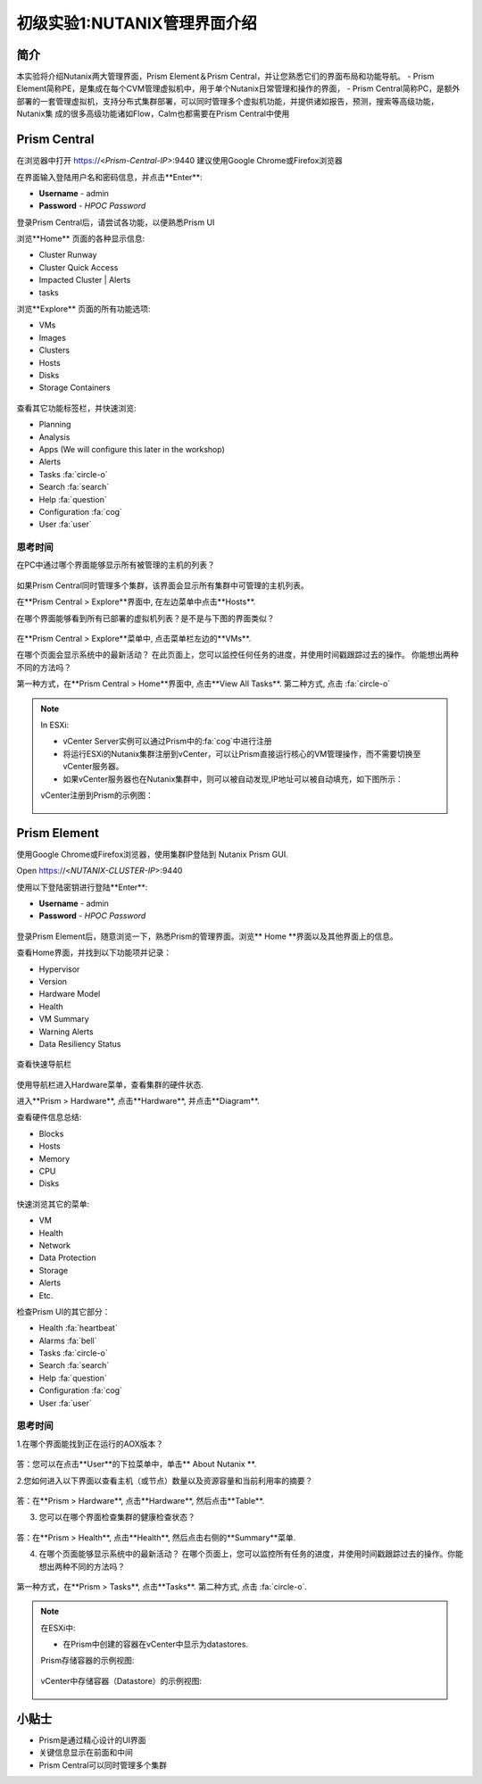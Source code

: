 .. _lab_nutanix_technology_overview:

---------------------------------
初级实验1:NUTANIX管理界面介绍
---------------------------------

简介
++++++++

本实验将介绍Nutanix两大管理界面，Prism Element＆Prism Central，并让您熟悉它们的界面布局和功能导航。
- Prism Element简称PE，是集成在每个CVM管理虚拟机中，用于单个Nutanix日常管理和操作的界面，
- Prism Central简称PC，是额外部署的一套管理虚拟机，支持分布式集群部署，可以同时管理多个虚拟机功能，并提供诸如报告，预测，搜索等高级功能，Nutanix集  成的很多高级功能诸如Flow，Calm也都需要在Prism Central中使用

Prism Central
+++++++++++++

在浏览器中打开 https://<*Prism-Central-IP*>:9440
建议使用Google Chrome或Firefox浏览器

在界面输入登陆用户名和密码信息，并点击**Enter**:

- **Username** - admin
- **Password** - *HPOC Password*

登录Prism Central后，请尝试各功能，以便熟悉Prism UI

浏览**Home** 页面的各种显示信息:

- Cluster Runway
- Cluster Quick Access
- Impacted Cluster | Alerts
- tasks

浏览**Explore** 页面的所有功能选项:

- VMs
- Images
- Clusters
- Hosts
- Disks
- Storage Containers

.. figure:: images/nutanix_tech_overview_10.png

查看其它功能标签栏，并快速浏览:

- Planning
- Analysis
- Apps (We will configure this later in the workshop)
- Alerts
- Tasks :fa:`circle-o`
- Search :fa:`search`
- Help :fa:`question`
- Configuration :fa:`cog`
- User :fa:`user`

.......................
思考时间
.......................

在PC中通过哪个界面能够显示所有被管理的主机的列表？ 

.. figure:: images/nutanix_tech_overview_11.png

.. note::

如果Prism Central同时管理多个集群，该界面会显示所有集群中可管理的主机列表。

在**Prism Central > Explore**界面中, 在左边菜单中点击**Hosts**.

在哪个界面能够看到所有已部署的虚拟机列表？是不是与下图的界面类似？

.. figure:: images/nutanix_tech_overview_12.png

在**Prism Central > Explore**菜单中, 点击菜单栏左边的**VMs**.

在哪个页面会显示系统中的最新活动？
在此页面上，您可以监控任何任务的进度，并使用时间戳跟踪过去的操作。
你能想出两种不同的方法吗？

第一种方式，在**Prism Central > Home**界面中, 点击**View All Tasks**. 
第二种方式, 点击 :fa:`circle-o`

.. note::

  In ESXi:

  - vCenter Server实例可以通过Prism中的:fa:`cog`中进行注册
  - 将运行ESXi的Nutanix集群注册到vCenter，可以让Prism直接运行核心的VM管理操作，而不需要切换至vCenter服务器。
  - 如果vCenter服务器也在Nutanix集群中，则可以被自动发现,IP地址可以被自动填充，如下图所示：

  vCenter注册到Prism的示例图：

  .. figure:: images/nutanix_tech_overview_15.png

Prism Element
+++++++++++++

使用Google Chrome或Firefox浏览器，使用集群IP登陆到 Nutanix Prism GUI.

Open https://<*NUTANIX-CLUSTER-IP*>:9440

使用以下登陆密钥进行登陆**Enter**:

- **Username** - admin
- **Password** - *HPOC Password*

.. figure:: images/nutanix_tech_overview_01.png

登录Prism Element后，随意浏览一下，熟悉Prism的管理界面。浏览** Home **界面以及其他界面上的信息。

查看Home界面，并找到以下功能项并记录：

- Hypervisor
- Version
- Hardware Model
- Health
- VM Summary
- Warning Alerts
- Data Resiliency Status

.. figure:: images/nutanix_tech_overview_02.png

查看快速导航栏

.. figure:: images/nutanix_tech_overview_03.png

使用导航栏进入Hardware菜单，查看集群的硬件状态.

进入**Prism > Hardware**, 点击**Hardware**, 并点击**Diagram**.

查看硬件信息总结:

- Blocks
- Hosts
- Memory
- CPU
- Disks

.. figure:: images/nutanix_tech_overview_04.png

快速浏览其它的菜单:

- VM
- Health
- Network
- Data Protection
- Storage
- Alerts
- Etc.

检查Prism UI的其它部分：

- Health :fa:`heartbeat`
- Alarms :fa:`bell`
- Tasks :fa:`circle-o`
- Search :fa:`search`
- Help :fa:`question`
- Configuration :fa:`cog`
- User :fa:`user`

.. figure:: images/nutanix_tech_overview_05.png

.......................
思考时间
.......................

1.在哪个界面能找到正在运行的AOX版本？

.. figure:: images/nutanix_tech_overview_06.png

答：您可以在点击**User**的下拉菜单中，单击** About Nutanix **.

2.您如何进入以下界面以查看主机（或节点）数量以及资源容量和当前利用率的摘要？

.. figure:: images/nutanix_tech_overview_07.png

答：在**Prism > Hardware**, 点击**Hardware**, 然后点击**Table**.

3. 您可以在哪个界面检查集群的健康检查状态？

.. figure:: images/nutanix_tech_overview_08.png

答：在**Prism > Health**, 点击**Health**, 然后点击右侧的**Summary**菜单.

4. 在哪个页面能够显示系统中的最新活动？
   在哪个页面上，您可以监控所有任务的进度，并使用时间戳跟踪过去的操作。你能想出两种不同的方法吗？

.. figure:: images/nutanix_tech_overview_09.png

第一种方式，在**Prism > Tasks**, 点击**Tasks**. 
第二种方式, 点击 :fa:`circle-o`.


.. note::

  在ESXi中:

  - 在Prism中创建的容器在vCenter中显示为datastores.

  Prism存储容器的示例视图:

  .. figure:: images/nutanix_tech_overview_13.png

  vCenter中存储容器（Datastore）的示例视图:

  .. figure:: images/nutanix_tech_overview_14.png

小贴士
+++++++++

- Prism是通过精心设计的UI界面
- 关键信息显示在前面和中间
- Prism Central可以同时管理多个集群
